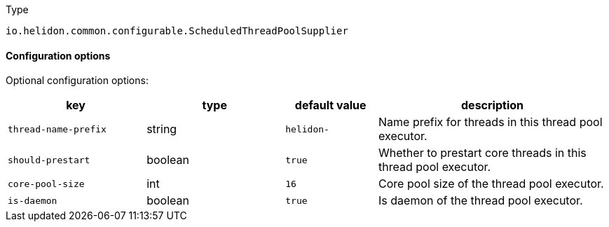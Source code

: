 ///////////////////////////////////////////////////////////////////////////////

    Copyright (c) 2022 Oracle and/or its affiliates.

    Licensed under the Apache License, Version 2.0 (the "License");
    you may not use this file except in compliance with the License.
    You may obtain a copy of the License at

        http://www.apache.org/licenses/LICENSE-2.0

    Unless required by applicable law or agreed to in writing, software
    distributed under the License is distributed on an "AS IS" BASIS,
    WITHOUT WARRANTIES OR CONDITIONS OF ANY KIND, either express or implied.
    See the License for the specific language governing permissions and
    limitations under the License.

///////////////////////////////////////////////////////////////////////////////

:description: Configuration of io.helidon.common.configurable.ScheduledThreadPoolSupplier
:keywords: helidon, config, io.helidon.common.configurable.ScheduledThreadPoolSupplier
:basic-table-intro: The table below lists the configuration keys that configure io.helidon.common.configurable.ScheduledThreadPoolSupplier

[source,text]
.Type
----
io.helidon.common.configurable.ScheduledThreadPoolSupplier
----



==== Configuration options




Optional configuration options:
[cols="3,3,2,5"]

|===
|key |type |default value |description

|`thread-name-prefix` |string |`helidon-` |Name prefix for threads in this thread pool executor.
|`should-prestart` |boolean |`true` |Whether to prestart core threads in this thread pool executor.
|`core-pool-size` |int |`16` |Core pool size of the thread pool executor.
|`is-daemon` |boolean |`true` |Is daemon of the thread pool executor.

|===
